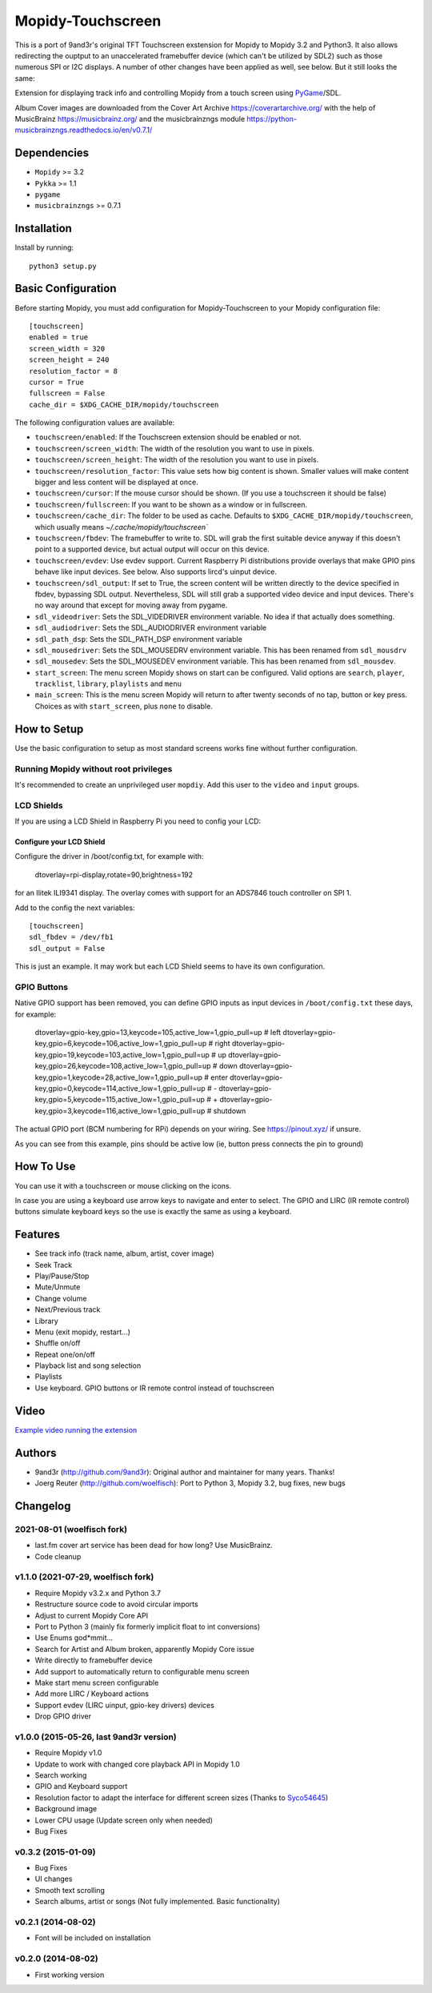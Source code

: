 ******************
Mopidy-Touchscreen
******************

This is a port of 9and3r's original TFT Touchscreen exstension for Mopidy
to Mopidy 3.2 and Python3. It also allows redirecting the ouptput to an
unaccelerated framebuffer device (which can't be utilized by SDL2) such as
those numerous SPI or I2C displays. A number of other changes have been
applied as well, see below. But it still looks the same:


.. image:: https://img.shields.io/pypi/v/Mopidy-Touchscreen.svg?style=flat
    :target: https://pypi.python.org/pypi/Mopidy-Touchscreen/
    :alt: Latest PyPI version

.. image:: https://img.shields.io/pypi/dm/Mopidy-Touchscreen.svg?style=flat
    :target: https://pypi.python.org/pypi/Mopidy-Touchscreen/
    :alt: Number of PyPI downloads

.. image:: https://img.shields.io/travis/9and3r/mopidy-touchscreen/develop.svg?style=flat
    :target: https://travis-ci.org/9and3r/mopidy-touchscreen
    :alt: Travis CI build status

.. image:: https://img.shields.io/coveralls/9and3r/mopidy-touchscreen/develop.svg?style=flat
   :target: https://coveralls.io/r/9and3r/mopidy-touchscreen?branch=develop
   :alt: Test coverage

Extension for displaying track info and controlling Mopidy from a touch screen
using `PyGame <http://www.pygame.org/>`_/SDL.

Album Cover images are downloaded from the Cover Art Archive
`<https://coverartarchive.org/>`_ with the help of MusicBrainz
`<https://musicbrainz.org/>`_ and the musicbrainzngs module
`<https://python-musicbrainzngs.readthedocs.io/en/v0.7.1/>`_

Dependencies
============

- ``Mopidy`` >= 3.2
- ``Pykka`` >= 1.1
- ``pygame``
- ``musicbrainzngs`` >= 0.7.1


Installation
============

Install by running::

   python3 setup.py

Basic Configuration
===================

Before starting Mopidy, you must add configuration for
Mopidy-Touchscreen to your Mopidy configuration file::

    [touchscreen]
    enabled = true
    screen_width = 320
    screen_height = 240
    resolution_factor = 8
    cursor = True
    fullscreen = False
    cache_dir = $XDG_CACHE_DIR/mopidy/touchscreen

The following configuration values are available:

- ``touchscreen/enabled``: If the Touchscreen extension should be enabled or not.

- ``touchscreen/screen_width``: The width of the resolution you want to use in pixels.

- ``touchscreen/screen_height``: The width of the resolution you want to use in pixels.

- ``touchscreen/resolution_factor``: This value sets how big content is shown. Smaller values will make content bigger and less content will be displayed at once.

- ``touchscreen/cursor``: If the mouse cursor should be shown. (If you use a touchscreen it should be false)

- ``touchscreen/fullscreen``: If you want to be shown as a window or in fullscreen.

- ``touchscreen/cache_dir``: The folder to be used as cache. Defaults to ``$XDG_CACHE_DIR/mopidy/touchscreen``, which usually means `~/.cache/mopidy/touchscreen``

- ``touchscreen/fbdev``: The framebuffer to write to. SDL will grab the first suitable device anyway if this doesn't point to a supported device, but actual output will occur on this device.

- ``touchscreen/evdev``: Use evdev support. Current Raspberry Pi distributions provide overlays that make GPIO pins behave like input devices. See below. Also supports lircd's uinput device.

- ``touchscreen/sdl_output``: If set to True, the screen content will be written directly to the device specified in fbdev, bypassing SDL output. Nevertheless, SDL will still grab a supported video device and input devices. There's no way around that except for moving away from pygame.

- ``sdl_videodriver``: Sets the SDL_VIDEDRIVER environment variable. No idea if that actually does something.

- ``sdl_audiodriver``: Sets the SDL_AUDIODRIVER environment variable

- ``sdl_path_dsp``: Sets the SDL_PATH_DSP environment variable

- ``sdl_mousedriver``: Sets the SDL_MOUSEDRV environment variable. This has been renamed from ``sdl_mousdrv``

- ``sdl_mousedev``: Sets the SDL_MOUSEDEV environment variable. This has been renamed from ``sdl_mousdev``.

- ``start_screen``: The menu screen Mopidy shows on start can be configured. Valid options are ``search``, ``player``, ``tracklist``,  ``library``, ``playlists`` and ``menu``

- ``main_screen``: This is the menu screen Mopidy will return to after twenty seconds of no tap, button or key press. Choices as with ``start_screen``, plus ``none`` to disable.


How to Setup
============

Use the basic configuration to setup as most standard screens works fine without further configuration.

Running Mopidy without root privileges
--------------------------------------

It's recommended to create an unprivileged user ``mopdiy``. Add this user to the ``video`` and ``input`` groups.

LCD Shields
-----------

If you are using a LCD Shield in Raspberry Pi you need to config your LCD:

Configure your LCD Shield
^^^^^^^^^^^^^^^^^^^^^^^^^

Configure the driver in /boot/config.txt, for example with:

    dtoverlay=rpi-display,rotate=90,brightness=192

for an Ilitek ILI9341 display. The overlay comes with support for an ADS7846 touch controller on SPI 1.

Add to the config the next variables::

    [touchscreen]
    sdl_fbdev = /dev/fb1
    sdl_output = False

This is just an example. It may work but each LCD Shield seems to have its own configuration.


GPIO Buttons
------------

Native GPIO support has been removed, you can define GPIO inputs as input devices in ``/boot/config.txt`` these days, for example:

    dtoverlay=gpio-key,gpio=13,keycode=105,active_low=1,gpio_pull=up        # left
    dtoverlay=gpio-key,gpio=6,keycode=106,active_low=1,gpio_pull=up         # right
    dtoverlay=gpio-key,gpio=19,keycode=103,active_low=1,gpio_pull=up        # up
    dtoverlay=gpio-key,gpio=26,keycode=108,active_low=1,gpio_pull=up        # down
    dtoverlay=gpio-key,gpio=1,keycode=28,active_low=1,gpio_pull=up          # enter
    dtoverlay=gpio-key,gpio=0,keycode=114,active_low=1,gpio_pull=up         # -
    dtoverlay=gpio-key,gpio=5,keycode=115,active_low=1,gpio_pull=up         # +
    dtoverlay=gpio-key,gpio=3,keycode=116,active_low=1,gpio_pull=up         # shutdown

The actual GPIO port (BCM numbering for RPi) depends on your wiring. See https://pinout.xyz/ if unsure.

As you can see from this example, pins should be active low (ie, button press connects the pin to ground)

How To Use
==========

You can use it with a touchscreen or mouse clicking on the icons.

In case you are using a keyboard use arrow keys to navigate and enter to select. The GPIO and LIRC (IR remote control) buttons  simulate keyboard keys so the use is exactly the same as using a keyboard.


Features
========

* See track info (track name, album, artist, cover image)
* Seek Track
* Play/Pause/Stop
* Mute/Unmute
* Change volume
* Next/Previous track
* Library
* Menu (exit mopidy, restart...)
* Shuffle on/off
* Repeat one/on/off
* Playback list and song selection
* Playlists
* Use keyboard. GPIO buttons or IR remote control instead of touchscreen


Video
=====

`Example video running the extension <https://www.youtube.com/watch?v=KuYoIb8Q2LI>`_

Authors
=======

- 9and3r (http://github.com/9and3r): 
  Original author and maintainer for many years. Thanks!

- Joerg Reuter (http://github.com/woelfisch): 
  Port to Python 3, Mopidy 3.2, bug fixes, new bugs


Changelog
=========

2021-08-01 (woelfisch fork)
----------------------------

- last.fm cover art service has been dead for how long? Use MusicBrainz.
- Code cleanup

v1.1.0 (2021-07-29, woelfisch fork)
-----------------------------------

- Require Mopidy v3.2.x and Python 3.7
- Restructure source code to avoid circular imports
- Adjust to current Mopidy Core API
- Port to Python 3 (mainly fix formerly implicit float to int conversions)
- Use Enums god*mmit...
- Search for Artist and Album broken, apparently Mopidy Core issue
- Write directly to framebuffer device
- Add support to automatically return to configurable menu screen
- Make start menu screen configurable
- Add more LIRC / Keyboard actions
- Support evdev (LIRC uinput, gpio-key drivers) devices
- Drop GPIO driver

v1.0.0 (2015-05-26, last 9and3r version)
----------------------------------------

- Require Mopidy v1.0
- Update to work with changed core playback API in Mopidy 1.0
- Search working
- GPIO and Keyboard support
- Resolution factor to adapt the interface for different screen sizes (Thanks to `Syco54645 <https://github.com/Syco54645>`_)
- Background image
- Lower CPU usage (Update screen only when needed)
- Bug Fixes

v0.3.2 (2015-01-09)
-------------------

- Bug Fixes
- UI changes
- Smooth text scrolling
- Search albums, artist or songs (Not fully implemented. Basic functionality)

v0.2.1 (2014-08-02)
-------------------

- Font will be included on installation

v0.2.0 (2014-08-02)
-------------------

- First working version
